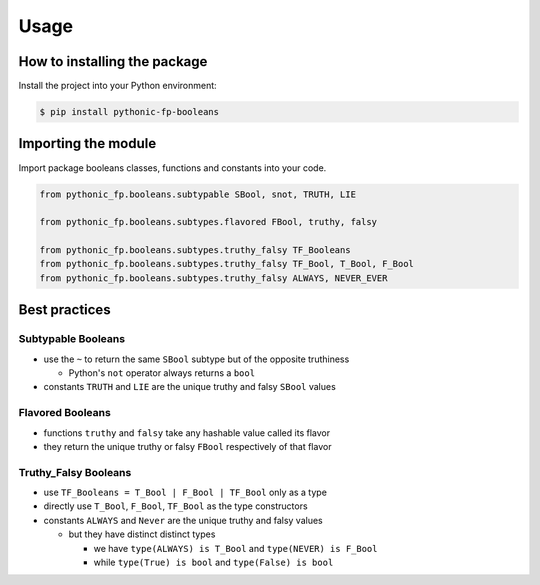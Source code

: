 Usage
=====

How to installing the package
-----------------------------

Install the project into your Python environment:

.. code:: console

   $ pip install pythonic-fp-booleans

Importing the module
--------------------

Import package booleans classes, functions and constants into your code.

.. code:: python

    from pythonic_fp.booleans.subtypable SBool, snot, TRUTH, LIE

    from pythonic_fp.booleans.subtypes.flavored FBool, truthy, falsy

    from pythonic_fp.booleans.subtypes.truthy_falsy TF_Booleans
    from pythonic_fp.booleans.subtypes.truthy_falsy TF_Bool, T_Bool, F_Bool
    from pythonic_fp.booleans.subtypes.truthy_falsy ALWAYS, NEVER_EVER

Best practices
--------------

Subtypable Booleans
~~~~~~~~~~~~~~~~~~~

- use the ``~`` to return the same ``SBool`` subtype but of the opposite truthiness

  - Python's ``not`` operator always returns a ``bool``

- constants ``TRUTH`` and ``LIE`` are the unique truthy and falsy ``SBool`` values

Flavored Booleans
~~~~~~~~~~~~~~~~~

- functions ``truthy`` and ``falsy`` take any hashable value called its flavor
- they return the unique truthy or falsy ``FBool`` respectively of that flavor

Truthy_Falsy Booleans
~~~~~~~~~~~~~~~~~~~~~

- use ``TF_Booleans = T_Bool | F_Bool | TF_Bool`` only as a type
- directly use ``T_Bool``, ``F_Bool``, ``TF_Bool`` as the type constructors
- constants ``ALWAYS`` and ``Never`` are the unique truthy and falsy values

  - but they have distinct distinct types

    - we have ``type(ALWAYS) is T_Bool`` and ``type(NEVER) is F_Bool``
    - while ``type(True) is bool`` and ``type(False) is bool``
